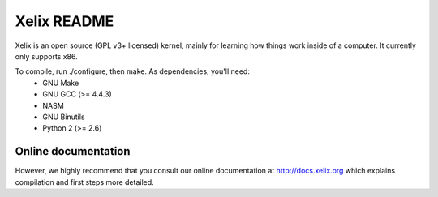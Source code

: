 Xelix README
============

Xelix is an open source (GPL v3+ licensed) kernel, mainly for learning
how things work inside of a computer. It currently only supports x86.

To compile, run ./configure, then make. As dependencies, you'll need:
 * GNU Make
 * GNU GCC (>= 4.4.3)
 * NASM
 * GNU Binutils
 * Python 2 (>= 2.6)

Online documentation
--------------------

However, we highly recommend that you consult our online documentation
at http://docs.xelix.org which explains compilation and first steps
more detailed.
